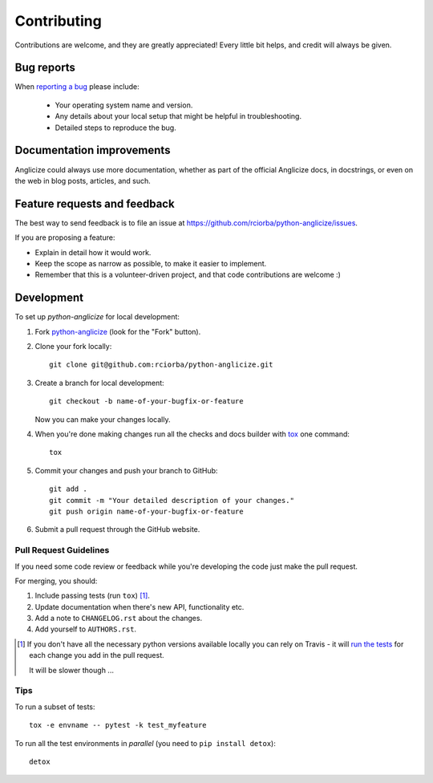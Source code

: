 ============
Contributing
============

Contributions are welcome, and they are greatly appreciated! Every
little bit helps, and credit will always be given.

Bug reports
===========

When `reporting a bug <https://github.com/rciorba/python-anglicize/issues>`_ please include:

    * Your operating system name and version.
    * Any details about your local setup that might be helpful in troubleshooting.
    * Detailed steps to reproduce the bug.

Documentation improvements
==========================

Anglicize could always use more documentation, whether as part of the
official Anglicize docs, in docstrings, or even on the web in blog posts,
articles, and such.

Feature requests and feedback
=============================

The best way to send feedback is to file an issue at https://github.com/rciorba/python-anglicize/issues.

If you are proposing a feature:

* Explain in detail how it would work.
* Keep the scope as narrow as possible, to make it easier to implement.
* Remember that this is a volunteer-driven project, and that code contributions are welcome :)

Development
===========

To set up `python-anglicize` for local development:

1. Fork `python-anglicize <https://github.com/rciorba/python-anglicize>`_
   (look for the "Fork" button).
2. Clone your fork locally::

    git clone git@github.com:rciorba/python-anglicize.git

3. Create a branch for local development::

    git checkout -b name-of-your-bugfix-or-feature

   Now you can make your changes locally.

4. When you're done making changes run all the checks and docs builder with `tox <https://tox.readthedocs.io/en/latest/install.html>`_ one command::

    tox

5. Commit your changes and push your branch to GitHub::

    git add .
    git commit -m "Your detailed description of your changes."
    git push origin name-of-your-bugfix-or-feature

6. Submit a pull request through the GitHub website.

Pull Request Guidelines
-----------------------

If you need some code review or feedback while you're developing the code just make the pull request.

For merging, you should:

1. Include passing tests (run ``tox``) [1]_.
2. Update documentation when there's new API, functionality etc.
3. Add a note to ``CHANGELOG.rst`` about the changes.
4. Add yourself to ``AUTHORS.rst``.

.. [1] If you don't have all the necessary python versions available locally you can rely on Travis - it will
       `run the tests <https://travis-ci.org/rciorba/python-anglicize/pull_requests>`_ for each change you add in the pull request.

       It will be slower though ...

Tips
----

To run a subset of tests::

    tox -e envname -- pytest -k test_myfeature

To run all the test environments in *parallel* (you need to ``pip install detox``)::

    detox
